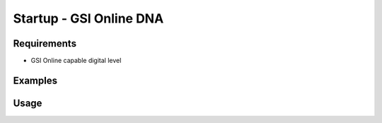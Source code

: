 Startup - GSI Online DNA
=================

Requirements
------------

- GSI Online capable digital level

Examples
--------

.. code-block:: shell
    :caption: Waking up instrument

    iman startup gsidna COM1

Usage
-----

.. click:: instrumentman.control:cli_startup_gsidna
    :prog: iman startup gsidna
